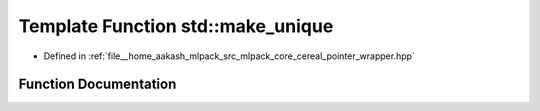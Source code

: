 .. _exhale_function_namespacestd_1ac00ab9944702fa0bd9edaa48df3bf164:

Template Function std::make_unique
==================================

- Defined in :ref:`file__home_aakash_mlpack_src_mlpack_core_cereal_pointer_wrapper.hpp`


Function Documentation
----------------------


.. doxygenfunction:: std::make_unique(Args&&...)

